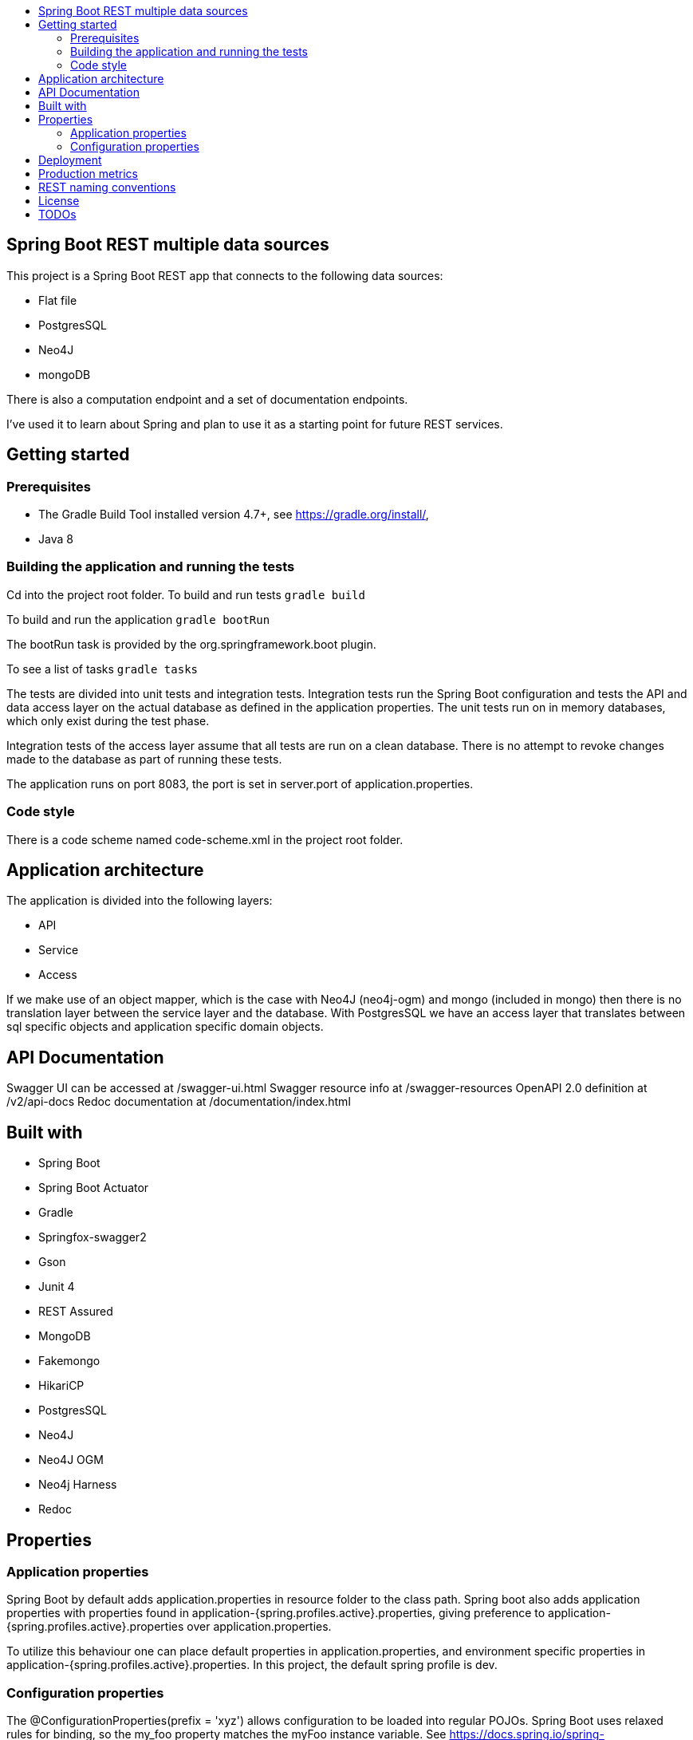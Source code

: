 :toc: macro

:toc-title:

:toclevels: 99

toc::[]

[TOC]
# Spring Boot REST multiple data sources

This project is a Spring Boot REST app that connects to the following data sources:

- Flat file + 
- PostgresSQL + 
- Neo4J + 
- mongoDB + 

There is also a computation endpoint and a set of documentation endpoints.

I've used it to learn about Spring and plan to use it as a starting point for future REST services.

## Getting started

### Prerequisites
- The Gradle Build Tool installed version 4.7+, see https://gradle.org/install/,  +
- Java 8

### Building the application and running the tests
Cd into the project root folder.
To build and run tests
``gradle build``

To build and run the application
``gradle bootRun``

The bootRun task is provided by the org.springframework.boot plugin.

To see a list of tasks
``gradle tasks``

The tests are divided into unit tests and integration tests. Integration tests run the
Spring Boot configuration and tests the API and data access layer on the actual database
as defined in the application properties. The unit tests run on in memory databases, which only
exist during the test phase.

Integration tests of the access layer assume that all tests are run on a clean database.
There is no attempt to revoke changes made to the database as part of running
these tests.

The application runs on port 8083, the port is set in server.port of application.properties.

### Code style
There is a code scheme named code-scheme.xml in the project root folder.

## Application architecture
The application is divided into the following layers:

- API
- Service
- Access

If we make use of an object mapper, which is the case with Neo4J (neo4j-ogm) and mongo (included in mongo)
then there is no translation layer between the service layer and the database. With PostgresSQL we have
an access layer that translates between sql specific objects and application specific domain objects.


## API Documentation
Swagger UI can be accessed at /swagger-ui.html
Swagger resource info at /swagger-resources
OpenAPI 2.0 definition at /v2/api-docs
Redoc documentation at /documentation/index.html

## Built with
- Spring Boot
- Spring Boot Actuator
- Gradle
- Springfox-swagger2
- Gson
- Junit 4
- REST Assured
- MongoDB
- Fakemongo
- HikariCP
- PostgresSQL
- Neo4J
- Neo4J OGM
- Neo4j Harness
- Redoc

## Properties
### Application properties
Spring Boot by default adds application.properties in resource folder to the class path. Spring boot also
adds application properties with properties found in application-{spring.profiles.active}.properties, giving preference
to application-{spring.profiles.active}.properties over application.properties.

To utilize this behaviour one can place default properties in application.properties, and environment specific
properties in application-{spring.profiles.active}.properties. In this project, the default spring profile is dev.


### Configuration properties
The @ConfigurationProperties(prefix = 'xyz') allows configuration to be loaded into regular POJOs.
Spring Boot uses relaxed rules for binding, so the my_foo property matches the myFoo instance variable.
See https://docs.spring.io/spring-boot/docs/current/reference/html/boot-features-external-config.html
for details.

## Deployment
For deploying the application, either edit the spring.profiles.active, or pass a JVM argument on startup: `` java -jar -Dspring.profiles.active=prod app.jar ``


## Production metrics
The application comes with the spring-boot-starter-actuator. The default endpoint base path is specified by
management.endpoints.web.base-path in application.properties.
Endpoints /ping, /health and /info are open to the public, this can be configured in application-{profile}.properties.

Further reading: + 
https://docs.spring.io/spring-boot/docs/2.0.0.RELEASE/actuator-api//pdf/spring-boot-actuator-web-api.pdf


## REST naming conventions

- Path parameters in crud functionality, but query parameters in search
- Resources in plural
- Most specific thing last
- Same url for PUT, POST, GET, DELETE, UPDATE.
- Separate words by -, not _

So to get y of type Y from b of type B
/Bs/b/Ys/y

## License
This project is licensed under the MIT License - see the LICENSE file for details

## TODOs
- Expose graphql endpoints for neo4J backend, see https://github.com/neo4j-graphql/neo4j-graphql